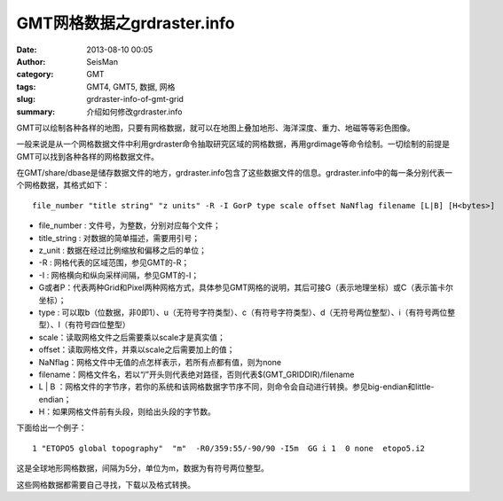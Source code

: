 GMT网格数据之grdraster.info
############################

:date: 2013-08-10 00:05
:author: SeisMan
:category: GMT
:tags: GMT4, GMT5, 数据, 网格
:slug: grdraster-info-of-gmt-grid
:summary: 介绍如何修改grdraster.info

GMT可以绘制各种各样的地图，只要有网格数据，就可以在地图上叠加地形、海洋深度、重力、地磁等等彩色图像。

一般来说是从一个网格数据文件中利用grdraster命令抽取研究区域的网格数据，再用grdimage等命令绘制。一切绘制的前提是GMT可以找到各种各样的网格数据文件。

在GMT/share/dbase是储存数据文件的地方，grdraster.info包含了这些数据文件的信息。grdraster.info中的每一条分别代表一个网格数据，其格式如下：

::

    file_number "title string" "z units" -R -I GorP type scale offset NaNflag filename [L|B] [H<bytes>]

-  file\_number : 文件号，为整数，分别对应每个文件；
-  title\_string : 对数据的简单描述，需要用引号；
-  z\_unit : 数据在经过比例缩放和偏移之后的单位；
-  -R : 网格代表的区域范围，参见GMT的-R；
-  -I : 网格横向和纵向采样间隔，参见GMT的-I；
-  G或者P：代表两种Grid和Pixel两种网格方式，具体参见GMT网格的说明，其后可接G（表示地理坐标）或C（表示笛卡尔坐标）；
-  type : 可以取b（位数据，非0即1）、u（无符号字符类型）、c（有符号字符类型）、d（无符号两位整型）、i（有符号两位整型）、l（有符号四位整型）
-  scale：读取网格文件之后需要乘以scale才是真实值；
-  offset：读取网格文件，并乘以scale之后需要加上的值；
-  NaNflag：网格文件中无值的点怎样表示，若所有点都有值，则为none
-  filename：网格文件名，若以“/”开头则代表绝对路径，否则代表$(GMT\_GRIDDIR)/filename
-  L \| B ：网格文件的字节序，若你的系统和该网格数据字节序不同，则命令会自动进行转换。参见big-endian和little-endian；
-  H：如果网格文件前有头段，则给出头段的字节数。

下面给出一个例子：

::

    1 "ETOPO5 global topography"  "m"  -R0/359:55/-90/90 -I5m  GG i 1  0 none  etopo5.i2

这是全球地形网格数据，间隔为5分，单位为m，数据为有符号两位整型。

这些网格数据都需要自己寻找，下载以及格式转换。
